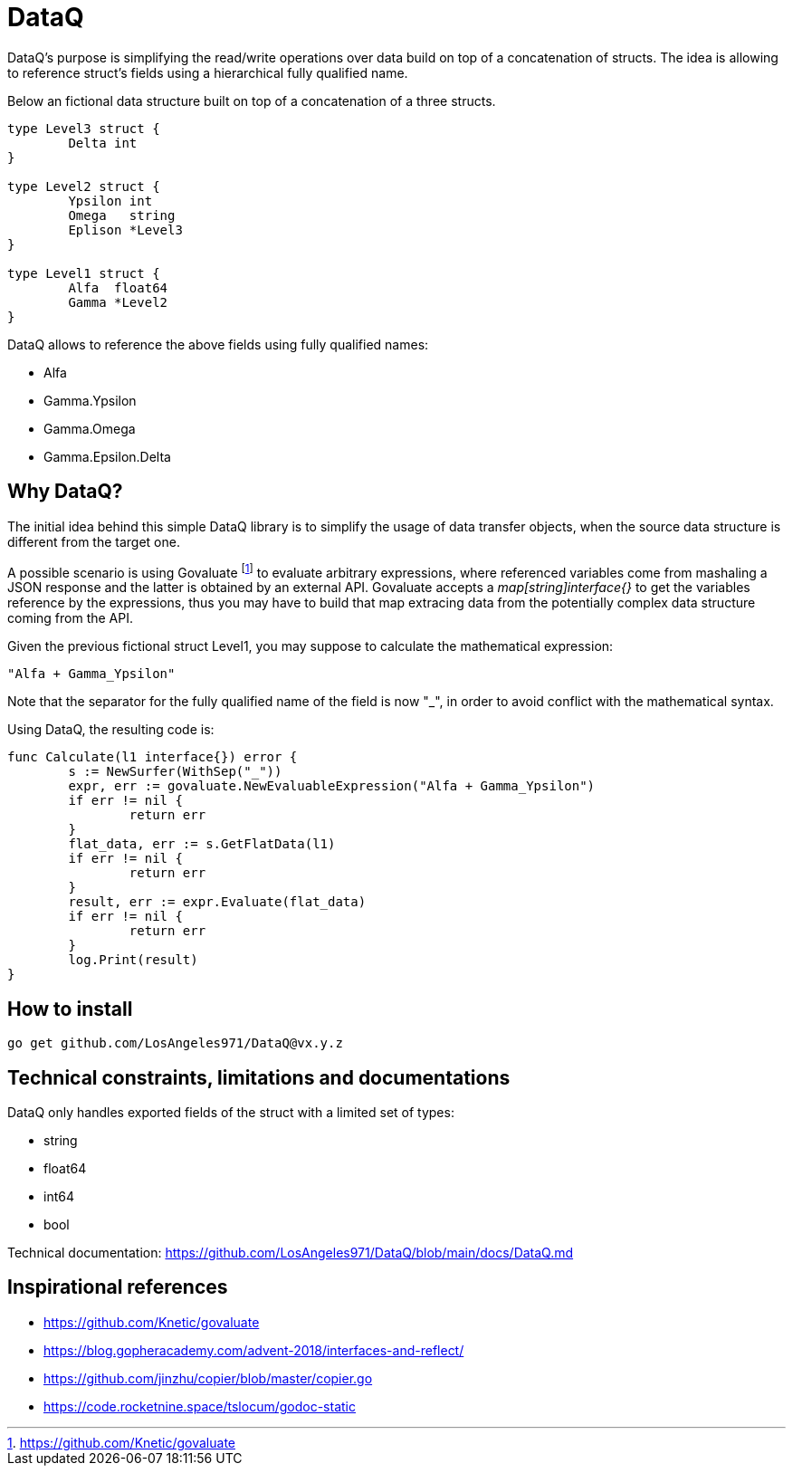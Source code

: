 = DataQ

DataQ's purpose is simplifying the read/write operations over data build on top of a concatenation of structs.
The idea is allowing to reference struct's fields using a hierarchical fully qualified name.

Below an fictional data structure built on top of a concatenation of a three structs.

[source,golang]
----
type Level3 struct {
	Delta int
}

type Level2 struct {
	Ypsilon int
	Omega   string
	Eplison *Level3
}

type Level1 struct {
	Alfa  float64
	Gamma *Level2
}
----

DataQ allows to reference the above fields using fully qualified names:

* Alfa
* Gamma.Ypsilon
* Gamma.Omega
* Gamma.Epsilon.Delta

== Why DataQ?

The initial idea behind this simple DataQ library is to simplify the usage of data transfer objects, when the source data structure is different from the target one.

A possible scenario is using Govaluate footnote:[https://github.com/Knetic/govaluate] to evaluate arbitrary expressions, where referenced variables come from mashaling a JSON response and the latter is obtained by an external API. Govaluate accepts a __map[string]interface{}__ to get the variables reference by the expressions, thus you may have to build that map extracing data from the potentially complex data structure coming from the API.

Given the previous fictional struct Level1, you may suppose to calculate the mathematical expression: 

[source,math]
----
"Alfa + Gamma_Ypsilon"
----

Note that the separator for the fully qualified name of the field is now "_", in order to avoid conflict with the mathematical syntax.

Using DataQ, the resulting code is:

[source,golang]
----
func Calculate(l1 interface{}) error {
	s := NewSurfer(WithSep("_"))
	expr, err := govaluate.NewEvaluableExpression("Alfa + Gamma_Ypsilon")
	if err != nil {
		return err
	}
	flat_data, err := s.GetFlatData(l1)
	if err != nil {
		return err
	}
	result, err := expr.Evaluate(flat_data)
	if err != nil {
		return err
	}
	log.Print(result)
}
----

== How to install

[source,golang]
----
go get github.com/LosAngeles971/DataQ@vx.y.z
----

== Technical constraints, limitations and documentations

DataQ only handles exported fields of the struct with a limited set of types:

* string
* float64
* int64
* bool

Technical documentation: https://github.com/LosAngeles971/DataQ/blob/main/docs/DataQ.md

== Inspirational references

* https://github.com/Knetic/govaluate
* https://blog.gopheracademy.com/advent-2018/interfaces-and-reflect/
* https://github.com/jinzhu/copier/blob/master/copier.go
* https://code.rocketnine.space/tslocum/godoc-static